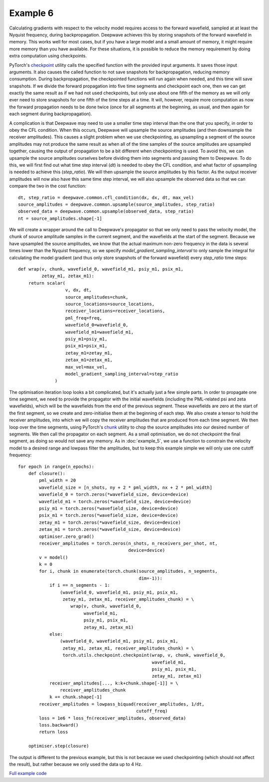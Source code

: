Example 6
=========

Calculating gradients with respect to the velocity model requires access to the forward wavefield, sampled at at least the Nyquist frequency, during backpropagation. Deepwave achieves this by storing snapshots of the forward wavefield in memory. This works well for most cases, but if you have a large model and a small amount of memory, it might require more memory than you have available. For these situations, it is possible to reduce the memory requirement by doing extra computation using checkpoints.

PyTorch's `checkpoint <https://pytorch.org/docs/stable/checkpoint.html>`_ utility calls the specified function with the provided input arguments. It saves those input arguments. It also causes the called function to not save snapshots for backpropagation, reducing memory consumption. During backpropagation, the checkpointed functions will run again when needed, and this time will save snapshots. If we divide the forward propagation into five time segments and checkpoint each one, then we can get exactly the same result as if we had not used checkpoints, but only use about one fifth of the memory as we will only ever need to store snapshots for one fifth of the time steps at a time. It will, however, require more computation as now the forward propagation needs to be done twice (once for all segments at the beginning, as usual, and then again for each segment during backpropagation).

A complication is that Deepwave may need to use a smaller time step interval than the one that you specify, in order to obey the CFL condition. When this occurs, Deepwave will upsample the source amplitudes (and then downsample the receiver amplitudes). This causes a slight problem when we use checkpointing, as upsampling a segment of the source amplitudes may not produce the same result as when all of the time samples of the source amplitudes are upsampled together, causing the output of propagation to be a bit different when checkpointing is used. To avoid this, we can upsample the source amplitudes ourselves before dividing them into segments and passing them to Deepwave. To do this, we will first find out what time step interval (`dt`) is needed to obey the CFL condition, and what factor of upsampling is needed to achieve this (`step_ratio`). We will then upsample the source amplitudes by this factor. As the output receiver amplitudes will now also have this same time step interval, we will also upsample the observed data so that we can compare the two in the cost function::

    dt, step_ratio = deepwave.common.cfl_condition(dx, dx, dt, max_vel)
    source_amplitudes = deepwave.common.upsample(source_amplitudes, step_ratio)
    observed_data = deepwave.common.upsample(observed_data, step_ratio)
    nt = source_amplitudes.shape[-1]

We will create a wrapper around the call to Deepwave's propagator so that we only need to pass the velocity model, the chunk of source amplitude samples in the current segment, and the wavefields at the start of the segment. Because we have upsampled the source amplitudes, we know that the actual maximum non-zero frequency in the data is several times lower than the Nyquist frequency, so we specify `model_gradient_sampling_interval` to only sample the integral for calculating the model gradient (and thus only store snapshots of the forward wavefield) every `step_ratio` time steps::

    def wrap(v, chunk, wavefield_0, wavefield_m1, psiy_m1, psix_m1,
             zetay_m1, zetax_m1):
        return scalar(
                      v, dx, dt,
                      source_amplitudes=chunk,
                      source_locations=source_locations,
                      receiver_locations=receiver_locations,
                      pml_freq=freq,
                      wavefield_0=wavefield_0,
                      wavefield_m1=wavefield_m1,
                      psiy_m1=psiy_m1,
                      psix_m1=psix_m1,
                      zetay_m1=zetay_m1,
                      zetax_m1=zetax_m1,
                      max_vel=max_vel,
                      model_gradient_sampling_interval=step_ratio
                  )

The optimisation iteration loop looks a bit complicated, but it's actually just a few simple parts. In order to propagate one time segment, we need to provide the propagator with the initial wavefields (including the PML-related psi and zeta wavefields), which will be the wavefields from the end of the previous segment. These wavefields are zero at the start of the first segment, so we create and zero-initialise them at the beginning of each step. We also create a tensor to hold the receiver amplitudes, into which we will copy the receiver amplitudes that are produced from each time segment. We then loop over the time segments, using PyTorch's `chunk <https://pytorch.org/docs/stable/generated/torch.chunk.html>`_ utility to chop the source amplitudes into our desired number of segments. We then call the propagator on each segment. As a small optimisation, we do not checkpoint the final segment, as doing so would not save any memory. As in :doc:`example_5`, we use a function to constrain the velocity model to a desired range and lowpass filter the amplitudes, but to keep this example simple we will only use one cutoff frequency::

    for epoch in range(n_epochs):
        def closure():
            pml_width = 20
            wavefield_size = [n_shots, ny + 2 * pml_width, nx + 2 * pml_width]
            wavefield_0 = torch.zeros(*wavefield_size, device=device)
            wavefield_m1 = torch.zeros(*wavefield_size, device=device)
            psiy_m1 = torch.zeros(*wavefield_size, device=device)
            psix_m1 = torch.zeros(*wavefield_size, device=device)
            zetay_m1 = torch.zeros(*wavefield_size, device=device)
            zetax_m1 = torch.zeros(*wavefield_size, device=device)
            optimiser.zero_grad()
            receiver_amplitudes = torch.zeros(n_shots, n_receivers_per_shot, nt,
                                              device=device)
            v = model()
            k = 0
            for i, chunk in enumerate(torch.chunk(source_amplitudes, n_segments,
                                                  dim=-1)):
                if i == n_segments - 1:
                    (wavefield_0, wavefield_m1, psiy_m1, psix_m1,
                     zetay_m1, zetax_m1, receiver_amplitudes_chunk) = \
                        wrap(v, chunk, wavefield_0,
                             wavefield_m1,
                             psiy_m1, psix_m1,
                             zetay_m1, zetax_m1)
                else:
                    (wavefield_0, wavefield_m1, psiy_m1, psix_m1,
                     zetay_m1, zetax_m1, receiver_amplitudes_chunk) = \
                     torch.utils.checkpoint.checkpoint(wrap, v, chunk, wavefield_0,
                                                       wavefield_m1,
                                                       psiy_m1, psix_m1,
                                                       zetay_m1, zetax_m1)
                receiver_amplitudes[..., k:k+chunk.shape[-1]] = \
                    receiver_amplitudes_chunk
                k += chunk.shape[-1]
            receiver_amplitudes = lowpass_biquad(receiver_amplitudes, 1/dt,
                                                 cutoff_freq)
            loss = 1e6 * loss_fn(receiver_amplitudes, observed_data)
            loss.backward()
            return loss

        optimiser.step(closure)

The output is different to the previous example, but this is not because we used checkpointing (which should not affect the result), but rather because we only used the data up to 4 Hz.

.. image:: example_6.jpg

`Full example code <https://github.com/ar4/deepwave/blob/master/docs/example_6.py>`_
